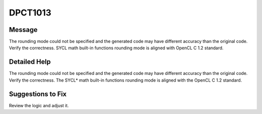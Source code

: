 .. _id_DPCT1013:

DPCT1013
========

Message
-------

.. _msg-1013-start:

The rounding mode could not be specified and the generated code may have different
accuracy than the original code. Verify the correctness. SYCL math built-in
functions rounding mode is aligned with OpenCL C 1.2 standard.

.. _msg-1013-end:

Detailed Help
-------------

The rounding mode could not be specified and the generated code may have different
accuracy than the original code. Verify the correctness. The SYCL\* math built-in
functions rounding mode is aligned with the OpenCL C 1.2 standard.

Suggestions to Fix
------------------

Review the logic and adjust it.
